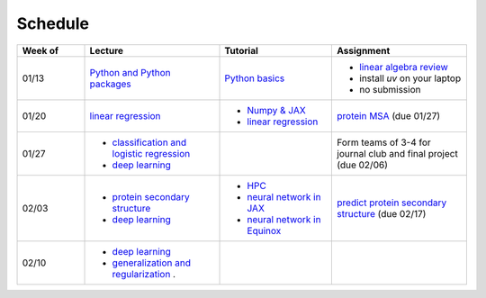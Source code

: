 Schedule
===============

.. list-table::
   :header-rows: 1
   :widths: 15 30 25 30
   
   * - Week of
     - Lecture
     - Tutorial
     - Assignment
   * - 01/13
     - `Python and Python packages <_static/lecture_slides/1-python-and-python-packages.pdf>`__
     - `Python basics <./tutorial/python-basics.ipynb>`_
     - - `linear algebra review <./homework/0-linear-algebra.rst>`_ 
       - install `uv` on your laptop
       - no submission
   * - 01/20
     - `linear regression <_static/lecture_slides/2-linear-regression.pdf>`_
     - - `Numpy & JAX <./tutorial/numpy-jax.rst>`_
       - `linear regression <./tutorial/linear-regression.ipynb>`__
     - `protein MSA <./homework/1-python-basics/main.ipynb>`_ (due 01/27)
   * - 01/27
     - - `classification and logistic regression <_static/lecture_slides/3-classification-and-logistic-regression.pdf>`_ 
       - `deep learning <_static/lecture_slides/4-deep-learning.pdf>`_
     - 
     - Form teams of 3-4 for journal club and final project (due 02/06)
   * - 02/03
     - - `protein secondary structure <_static/lecture_slides/s1-protein-secondary-structure.pdf>`_
       - `deep learning <_static/lecture_slides/4-deep-learning.pdf>`_
     - - `HPC <./tutorial/hpc.rst>`_
       - `neural network in JAX <https://jax.readthedocs.io/en/latest/notebooks/Neural_Network_and_Data_Loading.html>`_
       - `neural network in Equinox <https://docs.kidger.site/equinox/examples/mnist/>`_
     - `predict protein secondary structure <./homework/2-protein-secondary-structure/main.ipynb>`_ (due 02/17)
   * - 02/10
     - - `deep learning <_static/lecture_slides/4-deep-learning.pdf>`_   
       - `generalization and regularization <_static/lecture_slides/5-generalization-and-regularization.pdf>`_ . 
     -     
     -    

.. **Journal club presentation**

